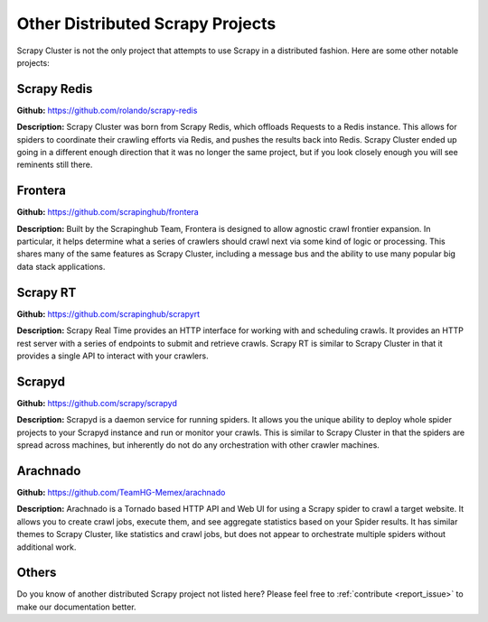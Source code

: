 .. _other_projects:

Other Distributed Scrapy Projects
=================================

Scrapy Cluster is not the only project that attempts to use Scrapy in a distributed fashion. Here are some other notable projects:

Scrapy Redis
------------

**Github:** https://github.com/rolando/scrapy-redis

**Description:** Scrapy Cluster was born from Scrapy Redis, which offloads Requests to a Redis instance. This allows for spiders to coordinate their crawling efforts via Redis, and pushes the results back into Redis. Scrapy Cluster ended up going in a different enough direction that it was no longer the same project, but if you look closely enough you will see reminents still there.

Frontera
--------

**Github:** https://github.com/scrapinghub/frontera

**Description:** Built by the Scrapinghub Team, Frontera is designed to allow agnostic crawl frontier expansion. In particular, it helps determine what a series of crawlers should crawl next via some kind of logic or processing. This shares many of the same features as Scrapy Cluster, including a message bus and the ability to use many popular big data stack applications.

Scrapy RT
---------

**Github:** https://github.com/scrapinghub/scrapyrt

**Description:** Scrapy Real Time provides an HTTP interface for working with and scheduling crawls. It provides an HTTP rest server with a series of endpoints to submit and retrieve crawls. Scrapy RT is similar to Scrapy Cluster in that it provides a single API to interact with your crawlers.

Scrapyd
-------

**Github:** https://github.com/scrapy/scrapyd

**Description:** Scrapyd is a daemon service for running spiders. It allows you the unique ability to deploy whole spider projects to your Scrapyd instance and run or monitor your crawls. This is similar to Scrapy Cluster in that the spiders are spread across machines, but inherently do not do any orchestration with other crawler machines.

Arachnado
---------

**Github:** https://github.com/TeamHG-Memex/arachnado

**Description:** Arachnado is a Tornado based HTTP API and Web UI for using a Scrapy spider to crawl a target website. It allows you to create crawl jobs, execute them, and see aggregate statistics based on your Spider results. It has similar themes to Scrapy Cluster, like statistics and crawl jobs, but does not appear to orchestrate multiple spiders without additional work.

Others
------

Do you know of another distributed Scrapy project not listed here? Please feel free to :ref:`contribute <report_issue>` to make our documentation better.